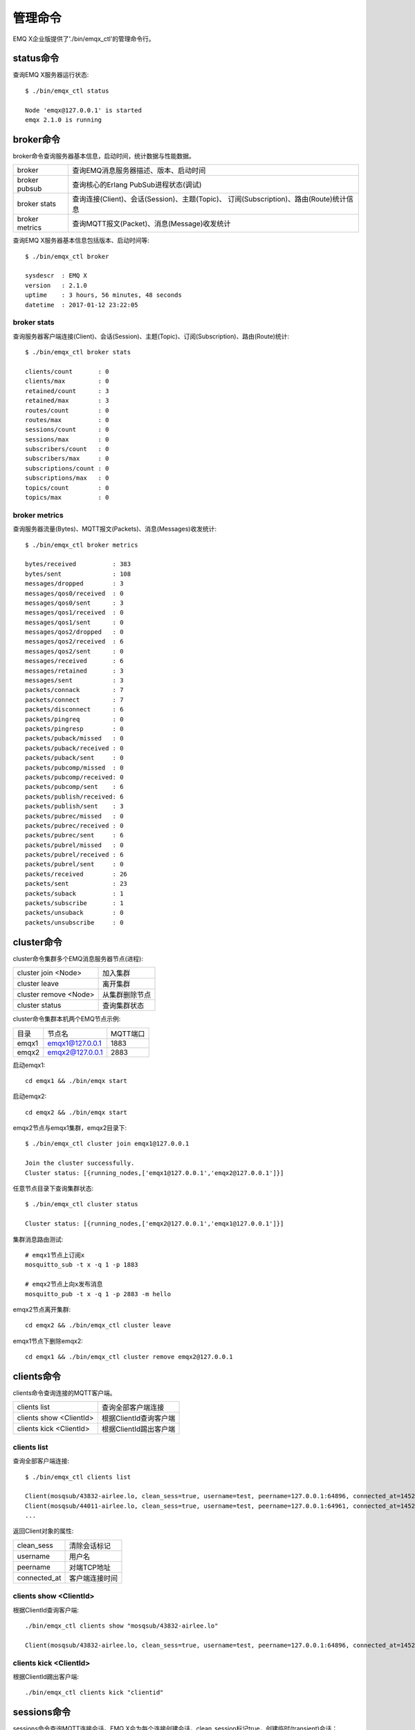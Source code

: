 
.. _cli:

========
管理命令
========

EMQ X企业版提供了'./bin/emqx_ctl'的管理命令行。

----------
status命令
----------

查询EMQ X服务器运行状态::

    $ ./bin/emqx_ctl status

    Node 'emqx@127.0.0.1' is started
    emqx 2.1.0 is running

----------
broker命令
----------

broker命令查询服务器基本信息，启动时间，统计数据与性能数据。

+----------------+-----------------------------------------------+
| broker         | 查询EMQ消息服务器描述、版本、启动时间         |
+----------------+-----------------------------------------------+
| broker pubsub  | 查询核心的Erlang PubSub进程状态(调试)         |
+----------------+-----------------------------------------------+
| broker stats   | 查询连接(Client)、会话(Session)、主题(Topic)、|
|                | 订阅(Subscription)、路由(Route)统计信息       |
+----------------+-----------------------------------------------+
| broker metrics | 查询MQTT报文(Packet)、消息(Message)收发统计   |
+----------------+-----------------------------------------------+

查询EMQ X服务器基本信息包括版本、启动时间等::

    $ ./bin/emqx_ctl broker

    sysdescr  : EMQ X
    version   : 2.1.0
    uptime    : 3 hours, 56 minutes, 48 seconds
    datetime  : 2017-01-12 23:22:05

broker stats
------------

查询服务器客户端连接(Client)、会话(Session)、主题(Topic)、订阅(Subscription)、路由(Route)统计::

    $ ./bin/emqx_ctl broker stats

    clients/count       : 0
    clients/max         : 0
    retained/count      : 3
    retained/max        : 3
    routes/count        : 0
    routes/max          : 0
    sessions/count      : 0
    sessions/max        : 0
    subscribers/count   : 0
    subscribers/max     : 0
    subscriptions/count : 0
    subscriptions/max   : 0
    topics/count        : 0
    topics/max          : 0

broker metrics
--------------

查询服务器流量(Bytes)、MQTT报文(Packets)、消息(Messages)收发统计::

    $ ./bin/emqx_ctl broker metrics

    bytes/received          : 383
    bytes/sent              : 108
    messages/dropped        : 3
    messages/qos0/received  : 0
    messages/qos0/sent      : 3
    messages/qos1/received  : 0
    messages/qos1/sent      : 0
    messages/qos2/dropped   : 0
    messages/qos2/received  : 6
    messages/qos2/sent      : 0
    messages/received       : 6
    messages/retained       : 3
    messages/sent           : 3
    packets/connack         : 7
    packets/connect         : 7
    packets/disconnect      : 6
    packets/pingreq         : 0
    packets/pingresp        : 0
    packets/puback/missed   : 0
    packets/puback/received : 0
    packets/puback/sent     : 0
    packets/pubcomp/missed  : 0
    packets/pubcomp/received: 0
    packets/pubcomp/sent    : 6
    packets/publish/received: 6
    packets/publish/sent    : 3
    packets/pubrec/missed   : 0
    packets/pubrec/received : 0
    packets/pubrec/sent     : 6
    packets/pubrel/missed   : 0
    packets/pubrel/received : 6
    packets/pubrel/sent     : 0
    packets/received        : 26
    packets/sent            : 23
    packets/suback          : 1
    packets/subscribe       : 1
    packets/unsuback        : 0
    packets/unsubscribe     : 0

-----------
cluster命令
-----------

cluster命令集群多个EMQ消息服务器节点(进程):

+-----------------------+---------------------+
| cluster join <Node>   | 加入集群            |
+-----------------------+---------------------+
| cluster leave         | 离开集群            |
+-----------------------+---------------------+
| cluster remove <Node> | 从集群删除节点      |
+-----------------------+---------------------+
| cluster status        | 查询集群状态        |
+-----------------------+---------------------+

cluster命令集群本机两个EMQ节点示例:

+-----------+---------------------+-------------+
| 目录      | 节点名              | MQTT端口    |
+-----------+---------------------+-------------+
| emqx1     | emqx1@127.0.0.1     | 1883        |
+-----------+---------------------+-------------+
| emqx2     | emqx2@127.0.0.1     | 2883        |
+-----------+---------------------+-------------+

启动emqx1::

    cd emqx1 && ./bin/emqx start

启动emqx2::

    cd emqx2 && ./bin/emqx start

emqx2节点与emqx1集群，emqx2目录下::

    $ ./bin/emqx_ctl cluster join emqx1@127.0.0.1

    Join the cluster successfully.
    Cluster status: [{running_nodes,['emqx1@127.0.0.1','emqx2@127.0.0.1']}]

任意节点目录下查询集群状态::

    $ ./bin/emqx_ctl cluster status

    Cluster status: [{running_nodes,['emqx2@127.0.0.1','emqx1@127.0.0.1']}]

集群消息路由测试::

    # emqx1节点上订阅x
    mosquitto_sub -t x -q 1 -p 1883

    # emqx2节点上向x发布消息
    mosquitto_pub -t x -q 1 -p 2883 -m hello

emqx2节点离开集群::

    cd emqx2 && ./bin/emqx_ctl cluster leave

emqx1节点下删除emqx2::

    cd emqx1 && ./bin/emqx_ctl cluster remove emqx2@127.0.0.1

-----------
clients命令
-----------

clients命令查询连接的MQTT客户端。

+-------------------------+-----------------------------+
| clients list            | 查询全部客户端连接          |
+-------------------------+-----------------------------+
| clients show <ClientId> | 根据ClientId查询客户端      |
+-------------------------+-----------------------------+
| clients kick <ClientId> | 根据ClientId踢出客户端      |
+-------------------------+-----------------------------+

clients list
------------

查询全部客户端连接::

    $ ./bin/emqx_ctl clients list

    Client(mosqsub/43832-airlee.lo, clean_sess=true, username=test, peername=127.0.0.1:64896, connected_at=1452929113)
    Client(mosqsub/44011-airlee.lo, clean_sess=true, username=test, peername=127.0.0.1:64961, connected_at=1452929275)
    ...

返回Client对象的属性:

+--------------+-----------------------------+
| clean_sess   | 清除会话标记                |
+--------------+-----------------------------+
| username     | 用户名                      |
+--------------+-----------------------------+
| peername     | 对端TCP地址                 |
+--------------+-----------------------------+
| connected_at | 客户端连接时间              |
+--------------+-----------------------------+

clients show <ClientId>
-----------------------

根据ClientId查询客户端::

    ./bin/emqx_ctl clients show "mosqsub/43832-airlee.lo"

    Client(mosqsub/43832-airlee.lo, clean_sess=true, username=test, peername=127.0.0.1:64896, connected_at=1452929113)

clients kick <ClientId>
-----------------------

根据ClientId踢出客户端::

    ./bin/emqx_ctl clients kick "clientid"

------------
sessions命令
------------

sessions命令查询MQTT连接会话。EMQ X会为每个连接创建会话，clean_session标记true，创建临时(transient)会话；clean_session标记为false，创建持久会话(persistent)。

+--------------------------+-----------------------------+
| sessions list            | 查询全部会话                |
+--------------------------+-----------------------------+
| sessions list persistent | 查询全部持久会话            |
+--------------------------+-----------------------------+
| sessions list transient  | 查询全部临时会话            |
+--------------------------+-----------------------------+
| sessions show <ClientId> | 根据ClientID查询会话        |
+--------------------------+-----------------------------+

sessions list
-------------

查询全部会话::

    $ ./bin/emqx_ctl sessions list

    Session(clientid, clean_sess=false, max_inflight=100, inflight_queue=0, message_queue=0, message_dropped=0, awaiting_rel=0, awaiting_ack=0, awaiting_comp=0, created_at=1452935508)
    Session(mosqsub/44101-airlee.lo, clean_sess=true, max_inflight=100, inflight_queue=0, message_queue=0, message_dropped=0, awaiting_rel=0, awaiting_ack=0, awaiting_comp=0, created_at=1452935401)

返回Session对象属性:

+-------------------+------------------------------------+
| clean_sess        | false: 持久会话，true: 临时会话    |
+-------------------+------------------------------------+
| max_inflight      | 飞行窗口(最大允许同时下发消息数)   |
+-------------------+------------------------------------+
| inflight_queue    | 当前正在下发的消息数               |
+-------------------+------------------------------------+
| message_queue     | 当前缓存消息数                     |
+-------------------+------------------------------------+
| message_dropped   | 会话丢掉的消息数                   |
+-------------------+------------------------------------+
| awaiting_rel      | 等待客户端发送PUBREL的QoS2消息数   |
+-------------------+------------------------------------+
| awaiting_ack      | 等待客户端响应PUBACK的QoS1/2消息数 |
+-------------------+------------------------------------+
| awaiting_comp     | 等待客户端响应PUBCOMP的QoS2消息数  |
+-------------------+------------------------------------+
| created_at        | 会话创建时间戳                     |
+-------------------+------------------------------------+

sessions list persistent
------------------------

查询全部持久会话::

    $ ./bin/emqx_ctl sessions list persistent

    Session(clientid, clean_sess=false, max_inflight=100, inflight_queue=0, message_queue=0, message_dropped=0, awaiting_rel=0, awaiting_ack=0, awaiting_comp=0, created_at=1452935508)

sessions list transient
-----------------------

查询全部临时会话::

    $ ./bin/emqx_ctl sessions list transient

    Session(mosqsub/44101-airlee.lo, clean_sess=true, max_inflight=100, inflight_queue=0, message_queue=0, message_dropped=0, awaiting_rel=0, awaiting_ack=0, awaiting_comp=0, created_at=1452935401)

sessions show <ClientId>
------------------------

根据ClientId查询会话::

    $ ./bin/emqx_ctl sessions show clientid

    Session(clientid, clean_sess=false, max_inflight=100, inflight_queue=0, message_queue=0, message_dropped=0, awaiting_rel=0, awaiting_ack=0, awaiting_comp=0, created_at=1452935508)

----------
routes命令
----------

routes命令查询路由表。

routes list
-----------

查询全部路由::

    $ ./bin/emqx_ctl routes list

    t2/# -> emqx2@127.0.0.1
    t/+/x -> emqx2@127.0.0.1,emq1@127.0.0.1

routes show <Topic>
-------------------

根据Topic查询一条路由::

    $ ./bin/emqx_ctl routes show t/+/x

    t/+/x -> emqx2@127.0.0.1,emqx1@127.0.0.1

----------
topics命令
----------

topics命令查询当前的主题(Topic)表。

topics list
-----------

查询全部主题(Topic)::

    $ ./bin/emqx_ctl topics list

    $SYS/brokers/emqx@127.0.0.1/metrics/packets/subscribe: static
    $SYS/brokers/emqx@127.0.0.1/stats/subscriptions/max: static
    $SYS/brokers/emqx2@127.0.0.1/stats/subscriptions/count: static
    ...

topics show <Topic>
-------------------

查询某个主题(Topic)::

    $ ./bin/emqx_ctl topics show '$SYS/brokers'

    $SYS/brokers: static

-----------------
subscriptions命令
-----------------

subscriptions命令查询消息服务器的订阅(Subscription)表。

+--------------------------------------------+-------------------------+
| subscriptions list                         | 查询全部订阅            |
+--------------------------------------------+-------------------------+
| subscriptions show <ClientId>              | 查询某个ClientId的订阅  |
+--------------------------------------------+-------------------------+

subscriptions list
------------------

查询全部订阅::

    $ ./bin/emqx_ctl subscriptions list

    mosqsub/91042-airlee.lo -> t/y:1
    mosqsub/90475-airlee.lo -> t/+/x:2

subscriptions show <ClientId>
-----------------------------

查询某个Client的订阅::

    $ ./bin/emqx_ctl subscriptions show 'mosqsub/90475-airlee.lo'

    mosqsub/90475-airlee.lo -> t/+/x:2

-----------
plugins命令
-----------

plugins命令用于加载、卸载、查询插件应用。EMQ X消息服务器通过插件扩展认证、定制功能，插件置于plugins/目录下。

+---------------------------+-------------------------+
| plugins list              | 列出全部插件(Plugin)    |
+---------------------------+-------------------------+
| plugins load <Plugin>     | 加载插件(Plugin)        |
+---------------------------+-------------------------+
| plugins unload <Plugin>   | 卸载插件(Plugin)        |
+---------------------------+-------------------------+

plugins list
------------

列出全部插件::

    $ ./bin/emqx_ctl plugins list

    Plugin(emqx_auth_clientid, version=2.1.0, description=EMQ X Authentication with ClientId/Password, active=false)
    Plugin(emqx_auth_http, version=2.1.0, description=EMQ X Authentication/ACL with HTTP API, active=false)
    Plugin(emqx_auth_ldap, version=2.1.0, description=EMQ X Authentication/ACL with LDAP, active=false)
    Plugin(emqx_auth_mongo, version=2.1.0, description=EMQ X Authentication/ACL with MongoDB, active=false)
    Plugin(emqx_auth_mysql, version=2.1.0, description=EMQ X Authentication/ACL with MySQL, active=false)
    Plugin(emqx_auth_pgsql, version=2.1, description=EMQ X Authentication/ACL with PostgreSQL, active=false)
    Plugin(emqx_auth_redis, version=2.1.0, description=EMQ X Authentication/ACL with Redis, active=false)
    Plugin(emqx_auth_username, version=2.1.0, description=EMQ X Authentication with Username/Password, active=false)
    Plugin(emqx_backend_cassa, version=2.1.0, description=EMQ X Cassandra Backend, active=false)
    Plugin(emqx_backend_mongo, version=2.1.0, description=EMQ X Mongodb Backend, active=false)
    Plugin(emqx_backend_mysql, version=2.1, description=EMQ X MySQL Backend, active=false)
    Plugin(emqx_backend_pgsql, version=2.1.0, description=EMQ X PostgreSQL Backend, active=false)
    Plugin(emqx_backend_redis, version=2.1.0, description=EMQ X Redis Backend, active=false)
    Plugin(emqx_bridge_kafka, version=2.1.0, description=EMQ X Kafka Bridge, active=false)
    Plugin(emqx_bridge_rabbit, version=2.1.0, description=EMQ X Bridge RabbitMQ, active=false)
    Plugin(emqx_dashboard, version=2.1.0, description=EMQ X Dashboard, active=true)
    Plugin(emqx_modules, version=2.1.0, description=EMQ X Modules, active=true)
    Plugin(emqx_recon, version=2.1.0, description=Recon Plugin, active=true)
    Plugin(emqx_reloader, version=2.1, description=Reloader Plugin, active=false)
    Plugin(emqx_retainer, version=2.1, description=EMQ X Retainer, active=true)

插件属性:

+-------------+-----------------+
| version     | 插件版本        |
+-------------+-----------------+
| description | 插件描述        |
+-------------+-----------------+
| active      | 是否已加载      |
+-------------+-----------------+

load <Plugin>
-------------

加载插件::

    $ ./bin/emqx_ctl plugins load emqx_recon

    Start apps: [emqx_recon]
    Plugin emqx_recon loaded successfully.

unload <Plugin>
---------------

卸载插件::

    $ ./bin/emqx_ctl plugins unload emqx_recon

    Plugin emqx_recon unloaded successfully.

-----------
bridges命令
-----------

bridges命令用于在多台EMQ X服务器节点间创建桥接::

                  ---------             ---------
    Publisher --> | node1 | --Bridge--> | node2 | --> Subscriber
                  ---------             ---------

+----------------------------------------+---------------------------+
| bridges list                           | 查询全部桥接              |
+----------------------------------------+---------------------------+
| bridges options                        | 查询创建桥接选项          |
+----------------------------------------+---------------------------+
| bridges start <Node> <Topic>           | 创建桥接                  |
+----------------------------------------+---------------------------+
| bridges start <Node> <Topic> <Options> | 创建桥接并带选项设置      |
+----------------------------------------+---------------------------+
| bridges stop <Node> <Topic>            | 删除桥接                  |
+----------------------------------------+---------------------------+

创建一条emqx1 -> emqx2节点的桥接，转发传感器主题(Topic)消息到emqx2::

    $ ./bin/emqx_ctl bridges start emqx2@127.0.0.1 sensor/#

    bridge is started.

    $ ./bin/emqx_ctl bridges list

    bridge: emqx1@127.0.0.1--sensor/#-->emqx2@127.0.0.1

测试emqx1--sensor/#-->emqx2的桥接::

    #emqx2节点上

    mosquitto_sub -t sensor/# -p 2883 -d

    #emqx1节点上

    mosquitto_pub -t sensor/1/temperature -m "37.5" -d

bridge options
--------------

查询bridge创建选项设置::

    $ ./bin/emqx_ctl bridges options

    Options:
      qos     = 0 | 1 | 2
      prefix  = string
      suffix  = string
      queue   = integer
    Example:
      qos=2,prefix=abc/,suffix=/yxz,queue=1000

bridges stop <Node> <Topic>
---------------------------

删除emqx1--sensor/#-->emqx2的桥接::

    $ ./bin/emqx_ctl bridges stop emqx2@127.0.0.1 sensor/#

    bridge is stopped.

------
vm命令
------

vm命令用于查询Erlang虚拟机负载、内存、进程、IO信息。

+-------------+------------------------+
| vm all      | 查询VM全部信息         |
+-------------+------------------------+
| vm load     | 查询VM负载             |
+-------------+------------------------+
| vm memory   | 查询VM内存             |
+-------------+------------------------+
| vm process  | 查询VM Erlang进程数量  |
+-------------+------------------------+
| vm io       | 查询VM io最大文件句柄  |
+-------------+------------------------+

vm load
-------

查询VM负载::

    $ ./bin/emqx_ctl vm load

    cpu/load1               : 2.21
    cpu/load5               : 2.60
    cpu/load15              : 2.36

vm memory
---------

查询VM内存::

    $ ./bin/emqx_ctl vm memory

    memory/total            : 23967736
    memory/processes        : 3594216
    memory/processes_used   : 3593112
    memory/system           : 20373520
    memory/atom             : 512601
    memory/atom_used        : 491955
    memory/binary           : 51432
    memory/code             : 13401565
    memory/ets              : 1082848

vm process
----------

查询Erlang进程数量::

    $ ./bin/emqx_ctl vm process

    process/limit           : 8192
    process/count           : 221

vm io
-----

查询IO最大句柄数::

    $ ./bin/emqx_ctl vm io

    io/max_fds              : 2560
    io/active_fds           : 1

---------
trace命令
---------

trace命令用于追踪某个客户端或Topic，打印日志信息到文件。

+-----------------------------------+-----------------------------------+
| trace list                        | 查询全部开启的追踪                |
+-----------------------------------+-----------------------------------+
| trace client <ClientId> <LogFile> | 开启Client追踪，日志到文件        |
+-----------------------------------+-----------------------------------+
| trace client <ClientId> off       | 关闭Client追踪                    |
+-----------------------------------+-----------------------------------+
| trace topic <Topic> <LogFile>     | 开启Topic追踪，日志到文件         |
+-----------------------------------+-----------------------------------+
| trace topic <Topic> off           | 关闭Topic追踪                     |
+-----------------------------------+-----------------------------------+

trace client <ClientId> <LogFile>
---------------------------------

开启Client追踪::

    $ ./bin/emqx_ctl trace client clientid log/clientid_trace.log

    trace client clientid successfully.


trace client <ClientId> off
---------------------------

关闭Client追踪::

    $ ./bin/emqx_ctl trace client clientid off

    stop to trace client clientid successfully.

trace topic <Topic> <LogFile>
-----------------------------

开启Topic追踪::

    $ ./bin/emqx_ctl trace topic topic log/topic_trace.log

    trace topic topic successfully.

trace topic <Topic> off
-----------------------

关闭Topic追踪::

    $ ./bin/emqx_ctl trace topic topic off

    stop to trace topic topic successfully.

trace list
----------

查询全部开启的追踪::

    $ ./bin/emqx_ctl trace list

    trace client clientid -> log/clientid_trace.log
    trace topic topic -> log/topic_trace.log

---------
listeners
---------

listeners命令用于查询开启的TCP服务监听器::

    $ ./bin/emqx_ctl listeners

    listener on mqtt:wss:8084
      acceptors       : 4
      max_clients     : 64
      current_clients : 0
      shutdown_count  : []
    listener on mqtt:ssl:8883
      acceptors       : 4
      max_clients     : 1024
      current_clients : 0
      shutdown_count  : []
    listener on mqtt:ws:8083
      acceptors       : 4
      max_clients     : 64
      current_clients : 0
      shutdown_count  : []
    listener on mqtt:tcp:0.0.0.0:1883
      acceptors       : 8
      max_clients     : 1024
      current_clients : 1
      shutdown_count  : [{closed,2}]
    listener on mqtt:tcp:127.0.0.1:11883
      acceptors       : 4
      max_clients     : 1024
      current_clients : 0
      shutdown_count  : []
    listener on dashboard:http:18083
      acceptors       : 2
      max_clients     : 512
      current_clients : 0
      shutdown_count  : []

listener参数说明:

+-----------------+-----------------------------------+
| acceptors       | TCP Acceptor池                    |
+-----------------+-----------------------------------+
| max_clients     | 最大允许连接数                    |
+-----------------+-----------------------------------+
| current_clients | 当前连接数                        |
+-----------------+-----------------------------------+
| shutdown_count  | Socket关闭原因统计                |
+-----------------+-----------------------------------+

----------
mnesia命令
----------

查询mnesia数据库系统状态。

----------
admins命令
----------

Dashboard插件会自动注册admins命令，用于创建、删除管理员账号，重置管理员密码。

+------------------------------------+-----------------------------+
| admins add <Username> <Password>   | 创建admin账号               |
+------------------------------------+-----------------------------+
| admins passwd <Username> <Password>| 重置admin密码               |
+------------------------------------+-----------------------------+
| admins del <Username>              | 删除admin账号               |
+------------------------------------+-----------------------------+

admins add
----------

创建admin账户::

    $ ./bin/emqx_ctl admins add root public
    ok

admins passwd
-------------

重置admin账户密码::

    $ ./bin/emqx_ctl admins passwd root private
    ok

admins del
----------

删除admin账户::

    $ ./bin/emqx_ctl admins del root
    ok

